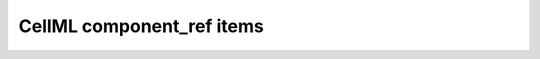 .. _component_ref_interpretation:

================================================
CellML component_ref items
================================================
